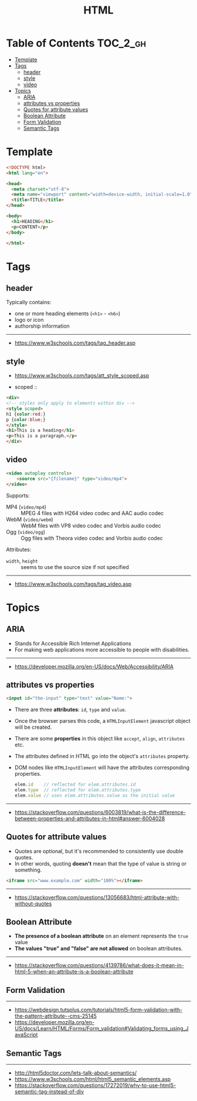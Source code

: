 #+TITLE: HTML

* Table of Contents :TOC_2_gh:
- [[#template][Template]]
- [[#tags][Tags]]
  - [[#header][header]]
  - [[#style][style]]
  - [[#video][video]]
- [[#topics][Topics]]
  - [[#aria][ARIA]]
  - [[#attributes-vs-properties][attributes vs properties]]
  - [[#quotes-for-attribute-values][Quotes for attribute values]]
  - [[#boolean-attribute][Boolean Attribute]]
  - [[#form-validation][Form Validation]]
  - [[#semantic-tags][Semantic Tags]]

* Template
#+BEGIN_SRC html
  <!DOCTYPE html>
  <html lang="en">

  <head>
    <meta charset="utf-8">
    <meta name="viewport" content="width=device-width, initial-scale=1.0">
    <title>TITLE</title>
  </head>

  <body>
    <h1>HEADING</h1>
    <p>CONTENT</p>
  </body>

  </html>
#+END_SRC
* Tags
** header
Typically contains:
- one or more heading elements (~<h1>~ - ~<h6>~)
- logo or icon
- authorship information
-----
- https://www.w3schools.com/tags/tag_header.asp

** style
- https://www.w3schools.com/tags/att_style_scoped.asp

- scoped ::
#+BEGIN_SRC html
  <div>
  <!-- styles only apply to elements within div -->
  <style scoped>
  h1 {color:red;}
  p {color:blue;} 
  </style>
  <h1>This is a heading</h1>
  <p>This is a paragraph.</p>
  </div>
#+END_SRC
** video
#+BEGIN_SRC html
  <video autoplay controls>
      <source src="{filename}" type="video/mp4">
  </video>
#+END_SRC

Supports:
- MP4 (~video/mp4~)   :: MPEG 4 files with H264 video codec and AAC audio codec
- WebM (~video/webm~) :: WebM files with VP8 video codec and Vorbis audio codec
- Ogg  (~video/ogg~)  :: Ogg files with Theora video codec and Vorbis audio codec

Attributes:
- ~width~, ~height~ :: seems to use the source size if not specified

-----
- https://www.w3schools.com/tags/tag_video.asp

* Topics
** ARIA
- Stands for Accessible Rich Internet Applications
- For making web applications more accessible to people with disabilities.
-----
- https://developer.mozilla.org/en-US/docs/Web/Accessibility/ARIA

** attributes vs properties

#+BEGIN_SRC html
  <input id="the-input" type="text" value="Name:">
#+END_SRC

- There are three *attributes*: ~id~, ~type~ and ~value~.
- Once the browser parses this code, a ~HTMLInputElement~ javascript object will be created.
- There are some *properties* in this object like ~accept~, ~align~, ~attributes~ etc.
- The attributes defined in HTML go into the object's ~attributes~ property.
- DOM nodes like ~HTMLInputElement~ will have the attributes corresponding properties.
  #+BEGIN_SRC js
    elem.id    // reflected for elem.attributes.id
    elem.type  // reflected for elem.attributes.type
    elem.value // uses elem.attributes.value as the initial value
  #+END_SRC

-----
- https://stackoverflow.com/questions/6003819/what-is-the-difference-between-properties-and-attributes-in-html#answer-6004028
** Quotes for attribute values
- Quotes are optional, but it's recommended to consistently use double quotes.
- In other words, quoting *doesn't* mean that the type of value is string or something.
#+BEGIN_SRC html
  <iframe src="www.example.com" width="100%"></iframe>
#+END_SRC
-----
- https://stackoverflow.com/questions/13056683/html-attribute-with-without-quotes

** Boolean Attribute
- *The presence of a boolean attribute* on an element represents the ~true~ value
- *The values "true" and "false" are not allowed* on boolean attributes.
-----
- https://stackoverflow.com/questions/4139786/what-does-it-mean-in-html-5-when-an-attribute-is-a-boolean-attribute
** Form Validation
[[file:_img/screenshot_2018-05-11_11-51-53.png]]

-----
- https://webdesign.tutsplus.com/tutorials/html5-form-validation-with-the-pattern-attribute--cms-25145
- https://developer.mozilla.org/en-US/docs/Learn/HTML/Forms/Form_validation#Validating_forms_using_JavaScript

** Semantic Tags
[[file:_img/screenshot_2018-05-11_12-24-57.png]]

-----
- http://html5doctor.com/lets-talk-about-semantics/
- https://www.w3schools.com/html/html5_semantic_elements.asp
- https://stackoverflow.com/questions/17272019/why-to-use-html5-semantic-tag-instead-of-div
